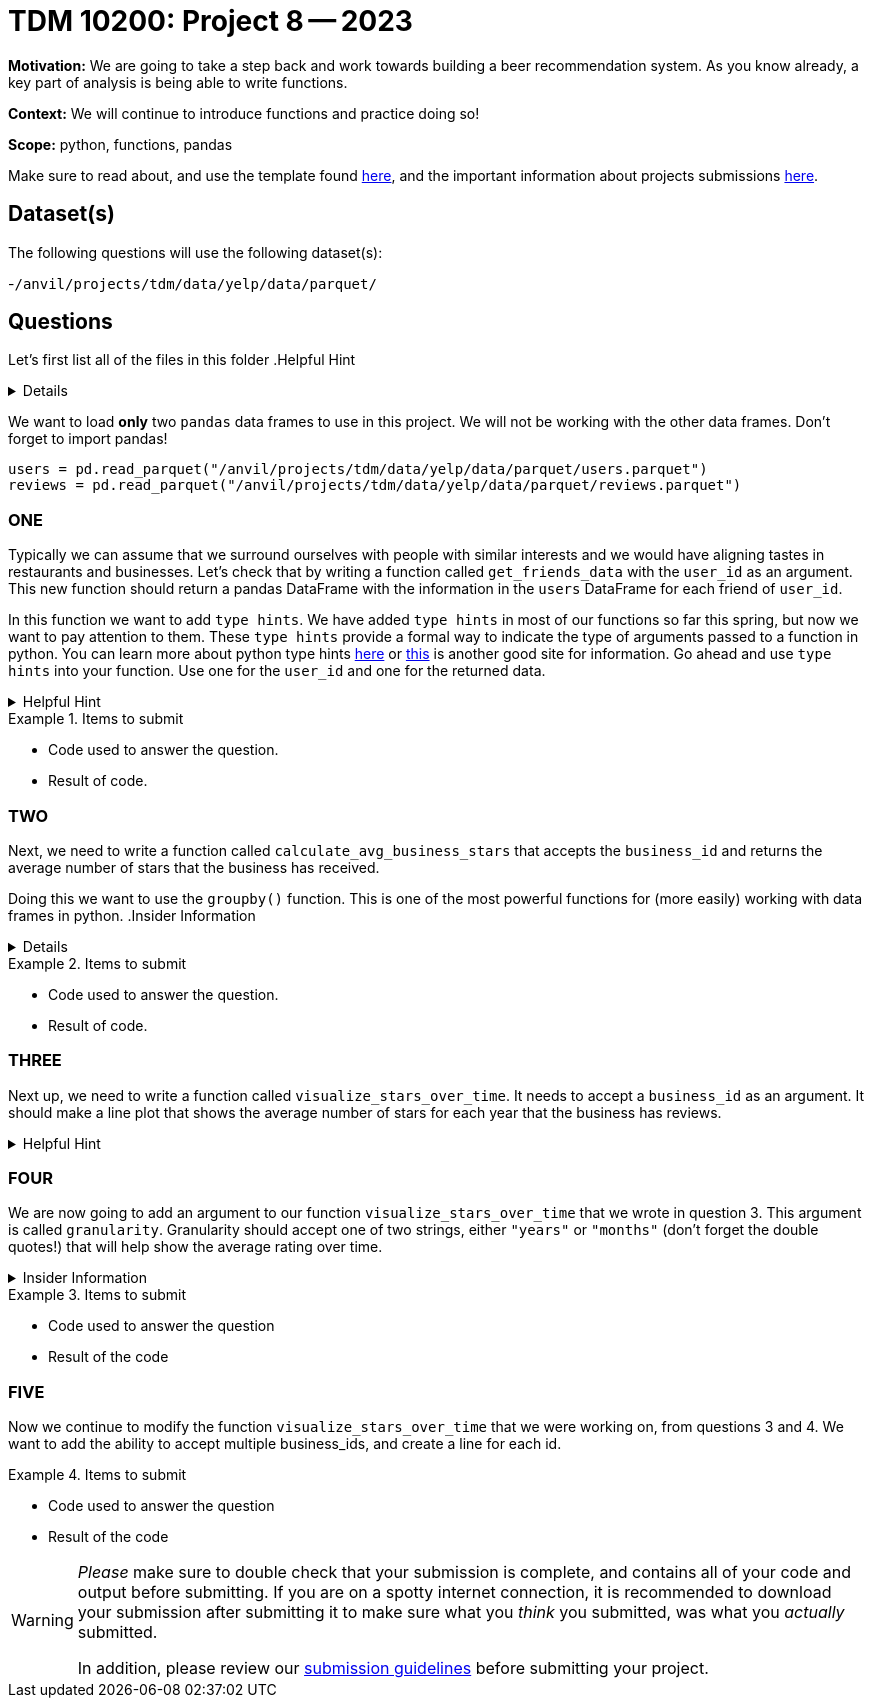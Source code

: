 = TDM 10200: Project 8 -- 2023

**Motivation:** We are going to take a step back and work towards building a beer recommendation system. As you know already, a key part of analysis is being able to write functions. 


**Context:**  We will continue to introduce functions and practice doing so! 

**Scope:** python, functions, pandas 


Make sure to read about, and use the template found xref:templates.adoc[here], and the important information about projects submissions xref:submissions.adoc[here].

== Dataset(s)

The following questions will use the following dataset(s):

-`/anvil/projects/tdm/data/yelp/data/parquet/`

== Questions
Let's first list all of the files in this folder 
.Helpful Hint
[%collapsible]
====
[source, python]
----
ls /anvil/projects/tdm/data/yelp/data/parquet/
----
====
We want to load *only* two `pandas` data frames to use in this project. We will not be working with the other data frames.
Don't forget to import pandas!
[source, python]
----
users = pd.read_parquet("/anvil/projects/tdm/data/yelp/data/parquet/users.parquet")
reviews = pd.read_parquet("/anvil/projects/tdm/data/yelp/data/parquet/reviews.parquet")
----

=== ONE

Typically we can assume that we surround ourselves with people with similar interests and we would have aligning tastes in restaurants and businesses. 
Let's check that by writing a function called `get_friends_data` with the `user_id` as an argument.
This new function should return a pandas DataFrame with the information in the `users` DataFrame for each friend of `user_id`.

In this function we want to add `type hints`.  We have added `type hints` in most of our functions so far this spring, but now we want to pay attention to them.
These `type hints` provide a formal way to indicate the type of arguments passed to a function in python.
You can learn more about python type hints https://www.pythontutorial.net/python-basics/python-type-hints/[here] or https://docs.python.org/3.8/library/typing.html[this] is another good site for information.
Go ahead and use `type hints` into your function. Use one for the `user_id` and one for the returned data. 

.Helpful Hint
[%collapsible]
====
a `type hint` for a string appears as `str` in our function
[source, python]
----
get_friends_data(myuserid: str)
----
====
.Items to submit
====
- Code used to answer the question. 
- Result of code.
====

=== TWO
Next, we need to write a function called `calculate_avg_business_stars` that accepts the `business_id` and returns the average number of stars that the business has received. 

Doing this we want to use the `groupby()` function.  This is one of the most powerful functions for (more easily) working with data frames in python.
.Insider Information
[%collapsible]
====
- groupby()- allows us group data according to categories and also can help us compile and summarize data easily. 
====

.Items to submit
====
- Code used to answer the question. 
- Result of code.
====

=== THREE

Next up, we need to write a function called `visualize_stars_over_time`. It needs to accept a `business_id` as an argument.  It should make a line plot that shows the average number of stars for each year that the business has reviews. 

.Helpful Hint
[%collapsible]
====
You will need to import matplotlib.pyplot as plt
====



=== FOUR
We are now going to add an argument to our function `visualize_stars_over_time` that we wrote in question 3. This argument is called `granularity`. Granularity should accept one of two strings, either `"years"` or `"months"` (don't forget the double quotes!) that will help show the average rating over time. 

.Insider Information 
[%collapsible]
====
Granularity indicates how much data can be shown on a chart. It can expressed in units of time, it can be - "minute" - "hour" - "day" - "week" - "month" - "year".
====

.Items to submit
====
- Code used to answer the question
- Result of the code 
====



=== FIVE

Now we continue to modify the function `visualize_stars_over_time` that we were working on, from questions 3 and 4. We want to add the ability to accept multiple business_ids, and create a line for each id. 

.Items to submit
====
- Code used to answer the question
- Result of the code 
====


[WARNING]
====
_Please_ make sure to double check that your submission is complete, and contains all of your code and output before submitting. If you are on a spotty internet connection, it is recommended to download your submission after submitting it to make sure what you _think_ you submitted, was what you _actually_ submitted.
                                                                                                                             
In addition, please review our xref:submissions.adoc[submission guidelines] before submitting your project.
====